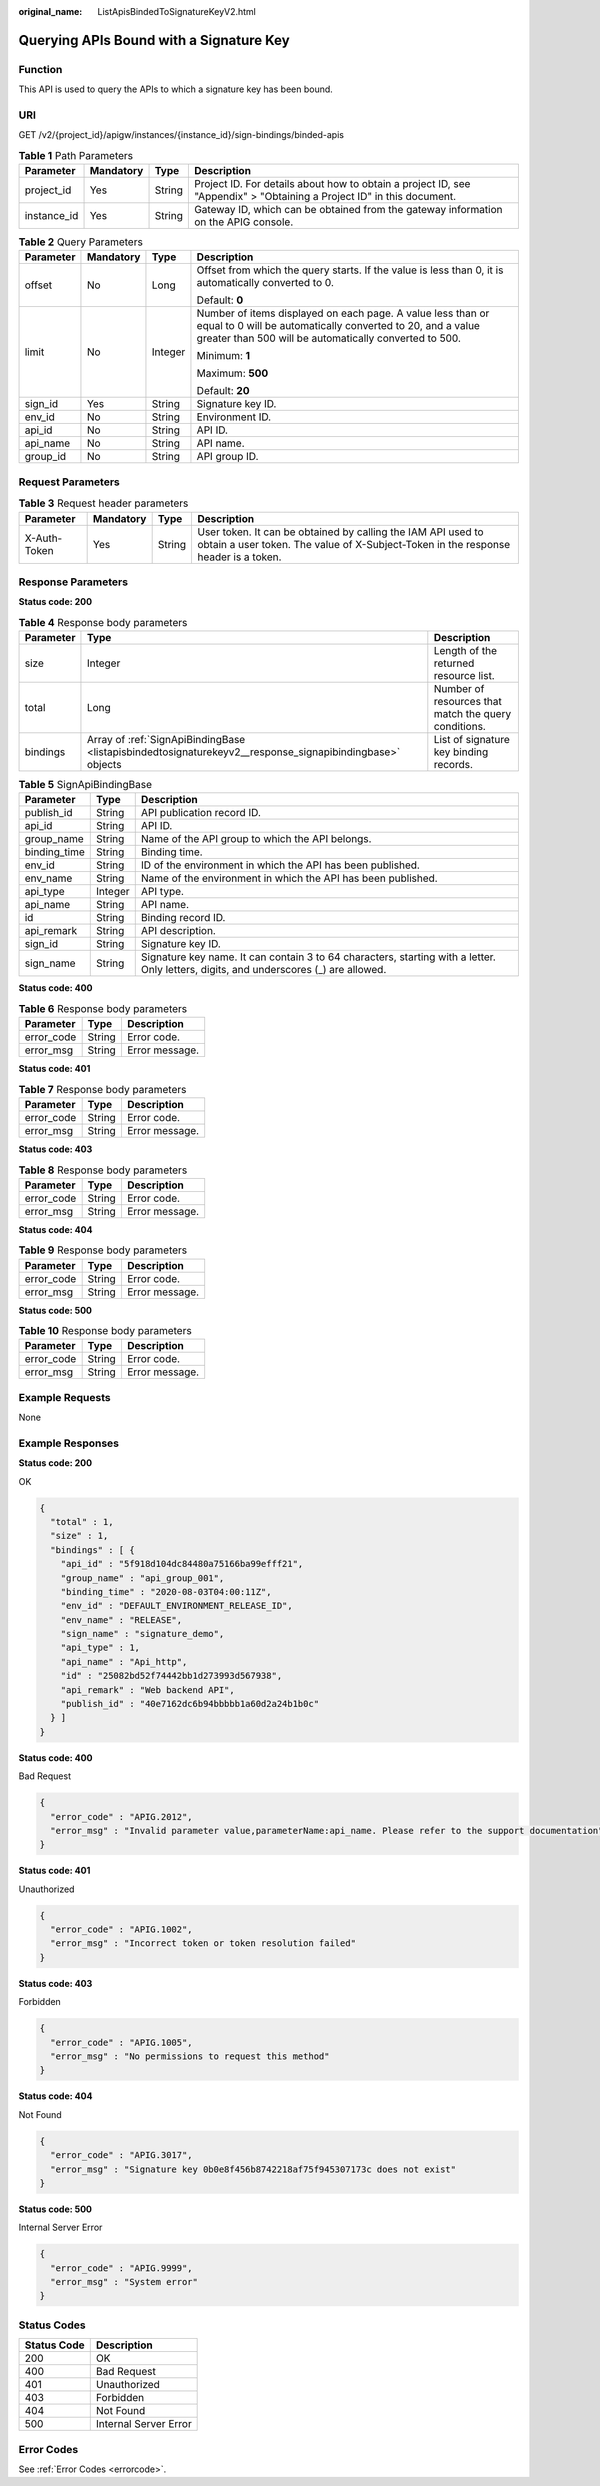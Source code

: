 :original_name: ListApisBindedToSignatureKeyV2.html

.. _ListApisBindedToSignatureKeyV2:

Querying APIs Bound with a Signature Key
========================================

Function
--------

This API is used to query the APIs to which a signature key has been bound.

URI
---

GET /v2/{project_id}/apigw/instances/{instance_id}/sign-bindings/binded-apis

.. table:: **Table 1** Path Parameters

   +-------------+-----------+--------+-----------------------------------------------------------------------------------------------------------------------+
   | Parameter   | Mandatory | Type   | Description                                                                                                           |
   +=============+===========+========+=======================================================================================================================+
   | project_id  | Yes       | String | Project ID. For details about how to obtain a project ID, see "Appendix" > "Obtaining a Project ID" in this document. |
   +-------------+-----------+--------+-----------------------------------------------------------------------------------------------------------------------+
   | instance_id | Yes       | String | Gateway ID, which can be obtained from the gateway information on the APIG console.                                   |
   +-------------+-----------+--------+-----------------------------------------------------------------------------------------------------------------------+

.. table:: **Table 2** Query Parameters

   +-----------------+-----------------+-----------------+-------------------------------------------------------------------------------------------------------------------------------------------------------------------------------------+
   | Parameter       | Mandatory       | Type            | Description                                                                                                                                                                         |
   +=================+=================+=================+=====================================================================================================================================================================================+
   | offset          | No              | Long            | Offset from which the query starts. If the value is less than 0, it is automatically converted to 0.                                                                                |
   |                 |                 |                 |                                                                                                                                                                                     |
   |                 |                 |                 | Default: **0**                                                                                                                                                                      |
   +-----------------+-----------------+-----------------+-------------------------------------------------------------------------------------------------------------------------------------------------------------------------------------+
   | limit           | No              | Integer         | Number of items displayed on each page. A value less than or equal to 0 will be automatically converted to 20, and a value greater than 500 will be automatically converted to 500. |
   |                 |                 |                 |                                                                                                                                                                                     |
   |                 |                 |                 | Minimum: **1**                                                                                                                                                                      |
   |                 |                 |                 |                                                                                                                                                                                     |
   |                 |                 |                 | Maximum: **500**                                                                                                                                                                    |
   |                 |                 |                 |                                                                                                                                                                                     |
   |                 |                 |                 | Default: **20**                                                                                                                                                                     |
   +-----------------+-----------------+-----------------+-------------------------------------------------------------------------------------------------------------------------------------------------------------------------------------+
   | sign_id         | Yes             | String          | Signature key ID.                                                                                                                                                                   |
   +-----------------+-----------------+-----------------+-------------------------------------------------------------------------------------------------------------------------------------------------------------------------------------+
   | env_id          | No              | String          | Environment ID.                                                                                                                                                                     |
   +-----------------+-----------------+-----------------+-------------------------------------------------------------------------------------------------------------------------------------------------------------------------------------+
   | api_id          | No              | String          | API ID.                                                                                                                                                                             |
   +-----------------+-----------------+-----------------+-------------------------------------------------------------------------------------------------------------------------------------------------------------------------------------+
   | api_name        | No              | String          | API name.                                                                                                                                                                           |
   +-----------------+-----------------+-----------------+-------------------------------------------------------------------------------------------------------------------------------------------------------------------------------------+
   | group_id        | No              | String          | API group ID.                                                                                                                                                                       |
   +-----------------+-----------------+-----------------+-------------------------------------------------------------------------------------------------------------------------------------------------------------------------------------+

Request Parameters
------------------

.. table:: **Table 3** Request header parameters

   +--------------+-----------+--------+----------------------------------------------------------------------------------------------------------------------------------------------------+
   | Parameter    | Mandatory | Type   | Description                                                                                                                                        |
   +==============+===========+========+====================================================================================================================================================+
   | X-Auth-Token | Yes       | String | User token. It can be obtained by calling the IAM API used to obtain a user token. The value of X-Subject-Token in the response header is a token. |
   +--------------+-----------+--------+----------------------------------------------------------------------------------------------------------------------------------------------------+

Response Parameters
-------------------

**Status code: 200**

.. table:: **Table 4** Response body parameters

   +-----------+----------------------------------------------------------------------------------------------------------+------------------------------------------------------+
   | Parameter | Type                                                                                                     | Description                                          |
   +===========+==========================================================================================================+======================================================+
   | size      | Integer                                                                                                  | Length of the returned resource list.                |
   +-----------+----------------------------------------------------------------------------------------------------------+------------------------------------------------------+
   | total     | Long                                                                                                     | Number of resources that match the query conditions. |
   +-----------+----------------------------------------------------------------------------------------------------------+------------------------------------------------------+
   | bindings  | Array of :ref:`SignApiBindingBase <listapisbindedtosignaturekeyv2__response_signapibindingbase>` objects | List of signature key binding records.               |
   +-----------+----------------------------------------------------------------------------------------------------------+------------------------------------------------------+

.. _listapisbindedtosignaturekeyv2__response_signapibindingbase:

.. table:: **Table 5** SignApiBindingBase

   +--------------+---------+---------------------------------------------------------------------------------------------------------------------------------------+
   | Parameter    | Type    | Description                                                                                                                           |
   +==============+=========+=======================================================================================================================================+
   | publish_id   | String  | API publication record ID.                                                                                                            |
   +--------------+---------+---------------------------------------------------------------------------------------------------------------------------------------+
   | api_id       | String  | API ID.                                                                                                                               |
   +--------------+---------+---------------------------------------------------------------------------------------------------------------------------------------+
   | group_name   | String  | Name of the API group to which the API belongs.                                                                                       |
   +--------------+---------+---------------------------------------------------------------------------------------------------------------------------------------+
   | binding_time | String  | Binding time.                                                                                                                         |
   +--------------+---------+---------------------------------------------------------------------------------------------------------------------------------------+
   | env_id       | String  | ID of the environment in which the API has been published.                                                                            |
   +--------------+---------+---------------------------------------------------------------------------------------------------------------------------------------+
   | env_name     | String  | Name of the environment in which the API has been published.                                                                          |
   +--------------+---------+---------------------------------------------------------------------------------------------------------------------------------------+
   | api_type     | Integer | API type.                                                                                                                             |
   +--------------+---------+---------------------------------------------------------------------------------------------------------------------------------------+
   | api_name     | String  | API name.                                                                                                                             |
   +--------------+---------+---------------------------------------------------------------------------------------------------------------------------------------+
   | id           | String  | Binding record ID.                                                                                                                    |
   +--------------+---------+---------------------------------------------------------------------------------------------------------------------------------------+
   | api_remark   | String  | API description.                                                                                                                      |
   +--------------+---------+---------------------------------------------------------------------------------------------------------------------------------------+
   | sign_id      | String  | Signature key ID.                                                                                                                     |
   +--------------+---------+---------------------------------------------------------------------------------------------------------------------------------------+
   | sign_name    | String  | Signature key name. It can contain 3 to 64 characters, starting with a letter. Only letters, digits, and underscores (_) are allowed. |
   +--------------+---------+---------------------------------------------------------------------------------------------------------------------------------------+

**Status code: 400**

.. table:: **Table 6** Response body parameters

   ========== ====== ==============
   Parameter  Type   Description
   ========== ====== ==============
   error_code String Error code.
   error_msg  String Error message.
   ========== ====== ==============

**Status code: 401**

.. table:: **Table 7** Response body parameters

   ========== ====== ==============
   Parameter  Type   Description
   ========== ====== ==============
   error_code String Error code.
   error_msg  String Error message.
   ========== ====== ==============

**Status code: 403**

.. table:: **Table 8** Response body parameters

   ========== ====== ==============
   Parameter  Type   Description
   ========== ====== ==============
   error_code String Error code.
   error_msg  String Error message.
   ========== ====== ==============

**Status code: 404**

.. table:: **Table 9** Response body parameters

   ========== ====== ==============
   Parameter  Type   Description
   ========== ====== ==============
   error_code String Error code.
   error_msg  String Error message.
   ========== ====== ==============

**Status code: 500**

.. table:: **Table 10** Response body parameters

   ========== ====== ==============
   Parameter  Type   Description
   ========== ====== ==============
   error_code String Error code.
   error_msg  String Error message.
   ========== ====== ==============

Example Requests
----------------

None

Example Responses
-----------------

**Status code: 200**

OK

.. code-block::

   {
     "total" : 1,
     "size" : 1,
     "bindings" : [ {
       "api_id" : "5f918d104dc84480a75166ba99efff21",
       "group_name" : "api_group_001",
       "binding_time" : "2020-08-03T04:00:11Z",
       "env_id" : "DEFAULT_ENVIRONMENT_RELEASE_ID",
       "env_name" : "RELEASE",
       "sign_name" : "signature_demo",
       "api_type" : 1,
       "api_name" : "Api_http",
       "id" : "25082bd52f74442bb1d273993d567938",
       "api_remark" : "Web backend API",
       "publish_id" : "40e7162dc6b94bbbbb1a60d2a24b1b0c"
     } ]
   }

**Status code: 400**

Bad Request

.. code-block::

   {
     "error_code" : "APIG.2012",
     "error_msg" : "Invalid parameter value,parameterName:api_name. Please refer to the support documentation"
   }

**Status code: 401**

Unauthorized

.. code-block::

   {
     "error_code" : "APIG.1002",
     "error_msg" : "Incorrect token or token resolution failed"
   }

**Status code: 403**

Forbidden

.. code-block::

   {
     "error_code" : "APIG.1005",
     "error_msg" : "No permissions to request this method"
   }

**Status code: 404**

Not Found

.. code-block::

   {
     "error_code" : "APIG.3017",
     "error_msg" : "Signature key 0b0e8f456b8742218af75f945307173c does not exist"
   }

**Status code: 500**

Internal Server Error

.. code-block::

   {
     "error_code" : "APIG.9999",
     "error_msg" : "System error"
   }

Status Codes
------------

=========== =====================
Status Code Description
=========== =====================
200         OK
400         Bad Request
401         Unauthorized
403         Forbidden
404         Not Found
500         Internal Server Error
=========== =====================

Error Codes
-----------

See :ref:`Error Codes <errorcode>`.
